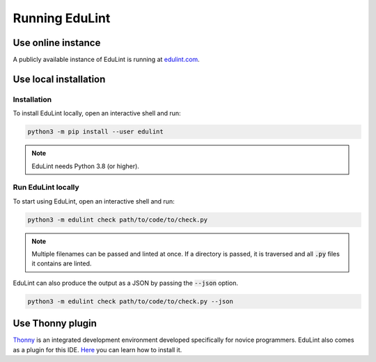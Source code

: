 Running EduLint
---------------

.. _online instance:

Use online instance
^^^^^^^^^^^^^^^^^^^

A publicly available instance of EduLint is running at `edulint.com <https://edulint.com>`_.

.. _local installation:

Use local installation
^^^^^^^^^^^^^^^^^^^^^^

Installation
""""""""""""

To install EduLint locally, open an interactive shell and run:

.. code::

    python3 -m pip install --user edulint

.. note::
   EduLint needs Python 3.8 (or higher).

Run EduLint locally
"""""""""""""""""""

To start using EduLint, open an interactive shell and run:

.. code::

   python3 -m edulint check path/to/code/to/check.py

.. note::
   Multiple filenames can be passed and linted at once. If a directory is passed, it is traversed and all :code:`.py` files it contains are linted.

EduLint can also produce the output as a JSON by passing the :code:`--json` option.

.. code::

   python3 -m edulint check path/to/code/to/check.py --json

.. _thonny plugin:

Use Thonny plugin
^^^^^^^^^^^^^^^^^

`Thonny <https://thonny.org/>`_ is an integrated development environment developed specifically for novice programmers. EduLint also comes as a plugin for this IDE. `Here <https://github.com/GiraffeReversed/thonny-edulint/blob/main/README.md>`_ you can learn how to install it.

.. TODO: Docker, VS Code